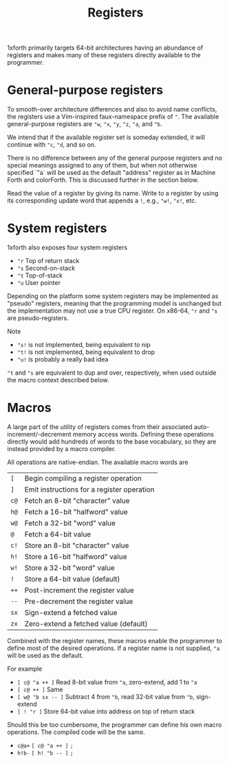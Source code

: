 #+TITLE: Registers

1xforth primarily targets 64-bit architectures having an abundance of
registers and makes many of these registers directly available to the
programmer.


* General-purpose registers

To smooth-over architecture differences and also to avoid name
conflicts, the registers use a Vim-inspired faux-namespace prefix of
~"~.  The available general-purpose registers are ~"w~, ~"x~, ~"y~,
~"z~, ~"a~, and ~"b~.

We intend that if the available register set is someday extended, it
will continue with ~"c~, ~"d~, and so on.

There is no difference between any of the general purpose registers
and no special meanings assigned to any of them, but when not
otherwise specified `"a` will be used as the default "address"
register as in Machine Forth and colorForth.  This is discussed
further in the <<_macros>> section below.

Read the value of a register by giving its name.  Write to a register
by using its corresponding update word that appends a ~!~, e.g.,
~"w!~, ~"x!~, etc.


* System registers

1xforth also exposes four system registers

- ~"r~ Top of return stack
- ~"s~ Second-on-stack
- ~"t~ Top-of-stack
- ~"u~ User pointer

Depending on the platform some system registers may be implemented as
"pseudo" registers, meaning that the programming model is unchanged
but the implementation may not use a true CPU register.  On x86-64,
~"r~ and ~"s~ are pseudo-registers.

Note

- ~"s!~ is not implemented, being equivalent to nip
- ~"t!~ is not implemented, being equivalent to drop
- ~"u!~ is probably a really bad idea

~"t~ and ~"s~ are equivalent to dup and over, respectively, when used
outside the macro context described below.


* Macros

A large part of the utility of registers comes from their associated
auto-increment/-decrement memory access words.  Defining these
operations directly would add hundreds of words to the base
vocabulary, so they are instead provided by a macro compiler.

All operations are native-endian.  The available macro words are

| ~[~  | Begin compiling a register operation
| ~]~  | Emit instructions for a register operation
| ~c@~ | Fetch an 8-bit "character" value
| ~h@~ | Fetch a 16-bit "halfword" value
| ~w@~ | Fetch a 32-bit "word" value
| ~@~  | Fetch a 64-bit value
| ~c!~ | Store an 8-bit "character" value
| ~h!~ | Store a 16-bit "halfword" value
| ~w!~ | Store a 32-bit "word" value
| ~!~  | Store a 64-bit value (default)
| ~++~ | Post-increment the register value
| ~--~ | Pre-decrement the register value
| ~sx~ | Sign-extend a fetched value
| ~zx~ | Zero-extend a fetched value (default)

Combined with the register names, these macros enable the programmer
to define most of the desired operations.  If a register name is not
supplied, ~"a~ will be used as the default.

For example

- ~[ c@ "a ++ ]~ Read 8-bit value from ~"a~, zero-extend, add 1 to ~"a~
- ~[ c@ ++ ]~ Same
- ~[ w@ "b sx -- ]~ Subtract 4 from ~"b~, read 32-bit value from ~"b~, sign-extend
- ~[ ! "r ]~ Store 64-bit value into address on top of return stack

Should this be too cumbersome, the programmer can define his own macro
operations.  The compiled code will be the same.

- ~c@a+~ ~[ c@ "a ++ ]~ ~;~
- ~h!b-~  ~[ h! "b -- ]~ ~;~
